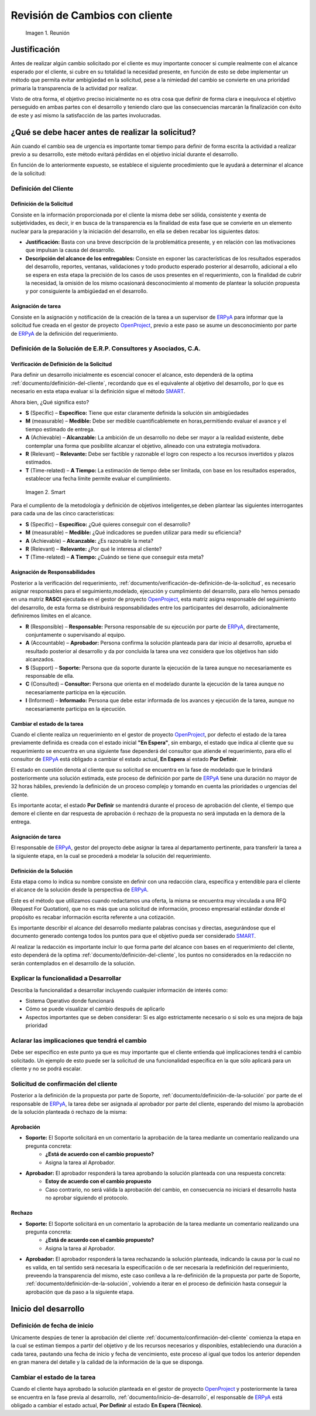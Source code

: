 .. _ERPyA: http://erpya.com
.. _OpenProject: http://project.erpya.com/ 
.. _SMART: https://blog.hubspot.es/marketing/5-ejemplos-de-metas-inteligentes-para-tu-empresa 

.. |Reunión| image:: resources/customer-meet.jpeg 
.. |Smart| image:: resources/smart.png

.. _documento/revisión-cambios:

**Revisión de Cambios con cliente**      
===================================

   |Reunión| 

   Imagen 1. Reunión


**Justificación**
-----------------

Antes de realizar algún cambio solicitado por el cliente es muy importante conocer si cumple realmente con el alcance esperado por el cliente, si cubre en su totalidad la necesidad presente, en función de esto se debe implementar un método que permita evitar ambigüedad en la solicitud, pese a la nimiedad del cambio se convierte en una prioridad primaria la transparencia de la actividad por realizar.

Visto de otra forma, el objetivo preciso inicialmente no es otra cosa que definir de forma clara e inequívoca el objetivo perseguido en ambas partes con el desarrollo y teniendo claro que las consecuencias marcarán la finalización con éxito de este y así mismo la satisfacción de las partes involucradas.

**¿Qué se debe hacer antes de realizar la solicitud?**
------------------------------------------------------

Aún cuando el cambio sea de urgencia es importante tomar tiempo para definir de forma escrita la actividad a realizar previo a su desarrollo, este método evitará pérdidas en el objetivo inicial durante el desarrollo.

En función de lo anteriormente expuesto, se establece el siguiente procedimiento que le ayudará a determinar el alcance de la solicitud:

.. _documento/definición-del-cliente:

**Definición del Cliente**
~~~~~~~~~~~~~~~~~~~~~~~~~~

**Definición de la Solicitud**
^^^^^^^^^^^^^^^^^^^^^^^^^^^^^^

Consiste en la información proporcionada por el cliente la misma debe ser sólida, consistente y exenta de subjetividades, es decir, ir en busca de la transparencia es la finalidad de esta fase que se convierte en un elemento nuclear para la preparación y la iniciación del desarrollo, en ella se deben recabar los siguientes datos:

- **Justificación:** Basta con una breve descripción de la problemática presente, y en relación con las motivaciones que impulsan la causa del desarrollo.

- **Descripción del alcance de los entregables:** Consiste en exponer las características de los resultados esperados del desarrollo, reportes, ventanas, validaciones y todo producto esperado posterior al desarrollo, adicional a ello se espera en esta etapa la precisión de los casos de usos presentes en el requerimiento, con la finalidad de cubrir la necesidad, la omisión de los mismo ocasionará desconocimiento al momento de plantear la solución propuesta y por consiguiente la ambigüedad en el desarrollo.

**Asignación de tarea**
^^^^^^^^^^^^^^^^^^^^^^^


Consiste en la asignación y notificación de la creación de la tarea a un supervisor de `ERPyA`_ para informar que la solicitud fue creada en el gestor de proyecto `OpenProject`_, previo a este paso se asume un desconocimiento por parte de `ERPyA`_ de la definición del requerimiento.

**Definición de la Solución de E.R.P. Consultores y Asociados, C.A.**
~~~~~~~~~~~~~~~~~~~~~~~~~~~~~~~~~~~~~~~~~~~~~~~~~~~~~~~~~~~~~~~~~~~~~

.. _documento/verificación-de-definición-de-la-solicitud:

**Verificación de Definición de la Solicitud**
^^^^^^^^^^^^^^^^^^^^^^^^^^^^^^^^^^^^^^^^^^^^^^

Para definir un desarrollo inicialmente es escencial conocer el alcance, esto dependerá de la optima :ref:`documento/definición-del-cliente`, recordando que es el equivalente al objetivo del desarrollo, por lo que es necesario en esta etapa evaluar si la definición sigue el método `SMART`_.

Ahora bien, ¿Qué significa esto?

- **S** (Specific) – **Específico:** Tiene que estar claramente definida la solución sin ambigüedades

- **M** (measurable) – **Medible:** Debe ser medible cuantificablemete en horas,permitiendo evaluar el avance y el tiempo estimado de entrega.

- **A** (Achievable) – **Alcanzable:** La ambición de un desarrollo no debe ser mayor a la realidad existente, debe contemplar una forma que posibilite alcanzar el objetivo, alineado con una estrategia motivadora.

- **R** (Relevant) – **Relevante:** Debe ser factible y razonable el logro con respecto a los recursos invertidos y plazos estimados.

- **T** (Time-related) – **A Tiempo:** La estimación de tiempo debe ser limitada, con base en los resultados esperados, establecer una fecha límite permite evaluar el cumplimiento. 

 |Smart|

 Imagen 2. Smart

Para el cumpliento de la metodología y definición de objetivos inteligentes,se deben plantear las siguientes interrogantes para cada una de las cinco caracteristicas:

- **S** (Specific) – **Específico:** ¿Qué quieres conseguir con el desarrollo?

- **M** (measurable) – **Medible:** ¿Qué indicadores se pueden utilizar para medir su eficiencia?

- **A** (Achievable) – **Alcanzable:** ¿Es razonable la meta?

- **R** (Relevant) – **Relevante:** ¿Por qué le interesa al cliente?

- **T** (Time-related) – **A Tiempo:** ¿Cuándo se tiene que conseguir esta meta?

**Asignación de Responsabilidades**
^^^^^^^^^^^^^^^^^^^^^^^^^^^^^^^^^^^

Posterior a la verificación del requerimiento, :ref:`documento/verificación-de-definición-de-la-solicitud`, es necesario asignar responsables para el seguimiento,modelado, ejecución y cumplimiento del desarrollo, para ello hemos pensado en una matriz **RASCI** ejecutada en el gestor de proyecto `OpenProject`_, esta matríz asigna responsable del seguimiento del desarrollo, de esta forma se distribuirá responsabilidades entre los participantes del desarrollo, adicionalmente definiremos límites en el alcance.

- **R** (Responsible) – **Responsable:** Persona responsable de su ejecución por parte de `ERPyA`_, directamente, conjuntamente o supervisando al equipo.

- **A** (Accountable) – **Aprobador:** Persona confirma la solución planteada para dar inicio al desarrollo, aprueba el resultado posterior al desarrollo y da por concluida la tarea una vez considera que los objetivos han sido alcanzados.

- **S** (Support) – **Soporte:** Persona que da soporte durante la ejecución de la tarea aunque no necesariamente es responsable de ella.

- **C** (Consulted) – **Consultor:** Persona que orienta en el modelado durante la ejecución de la tarea aunque no necesariamente participa en la ejecución.

- **I** (Informed) – **Informado:** Persona que debe estar informada de los avances y ejecución de la tarea, aunque no necesariamente participa en la ejecución.

**Cambiar el estado de la tarea**
^^^^^^^^^^^^^^^^^^^^^^^^^^^^^^^^^

Cuando el cliente realiza un requerimiento en el gestor de proyecto `OpenProject`_, por defecto el estado de la tarea previamente definida es creada con el estado inicial **"En Espera"**, sin embargo, el estado que indica al cliente que su requerimiento se encuentra en una siguiente fase dependerá del consultor que atiende el requerimiento, para ello el consultor de `ERPyA`_ está obligado a cambiar el estado actual, **En Espera** al estado **Por Definir**.

El estado en cuestión denota al cliente que su solicitud se encuentra en la fase de modelado que le brindará posteriormente una solución estimada, este proceso de definición por parte de `ERPyA`_ tiene una duración no mayor de 32 horas hábiles, previendo la definición de un proceso complejo y tomando en cuenta las prioridades o urgencias del cliente.

Es importante acotar, el estado **Por Definir** se mantendrá durante el proceso de aprobación del cliente, el tiempo que demore el cliente en dar respuesta de aprobación ó rechazo de la propuesta no será imputada en la demora de la entrega.

**Asignación de tarea**
^^^^^^^^^^^^^^^^^^^^^^^

El responsable de `ERPyA`_, gestor del proyecto debe asignar la tarea al departamento pertinente, para transferir la tarea a la siguiente etapa, en la cual se procederá a modelar la solución del requerimiento.

.. _documento/definición-de-la-solución:

**Definición de la Solución**
^^^^^^^^^^^^^^^^^^^^^^^^^^^^^

Esta etapa como lo indica su nombre consiste en definir con una redacción clara, específica y entendible para el cliente el alcance de la solución desde la perspectiva de `ERPyA`_.

Este es el método que utilizamos cuando redactamos una oferta, la misma se encuentra muy vinculada a una RFQ (Request For Quotation), que no es más que una solicitud de información, proceso empresarial estándar donde el propósito es recabar información escrita referente a una cotización.

Es importante describir el alcance del desarrollo mediante palabras concisas y directas, asegurándose que el documento generado contenga todos los puntos para que el objetivo pueda ser considerado `SMART`_.

Al realizar la redacción es importante incluir lo que forma parte del alcance con bases en el requerimiento del cliente, esto dependerá de la optima :ref:`documento/definición-del-cliente`, los puntos no considerados en la redacción no serán contemplados en el desarrollo de la solución.

**Explicar la funcionalidad a Desarrollar**
~~~~~~~~~~~~~~~~~~~~~~~~~~~~~~~~~~~~~~~~~~~

Describa la funcionalidad a desarrollar incluyendo cualquier información de interés como:

- Sistema Operativo donde funcionará

- Cómo se puede visualizar el cambio después de aplicarlo

- Aspectos importantes que se deben considerar: Si es algo estrictamente necesario o si solo es una mejora de baja prioridad

**Aclarar las implicaciones que tendrá el cambio**
~~~~~~~~~~~~~~~~~~~~~~~~~~~~~~~~~~~~~~~~~~~~~~~~~~

Debe ser específico en este punto ya que es muy importante que el cliente entienda qué implicaciones tendrá el cambio solicitado. Un ejemplo de esto puede ser la solicitud de una funcionalidad específica en la que sólo aplicará para un cliente y no se podrá escalar.

**Solicitud de confirmación del cliente**
~~~~~~~~~~~~~~~~~~~~~~~~~~~~~~~~~~~~~~~~~

Posterior a la definición de la propuesta por parte de Soporte, :ref:`documento/definición-de-la-solución` por parte de el responsable de `ERPyA`_, la tarea debe ser asignada al aprobador por parte del cliente, esperando del mismo la aprobación de la solución planteada ó rechazo de la misma:

.. _documento/confirmación-del-cliente:

**Aprobación**
^^^^^^^^^^^^^^

- **Soporte:** El Soporte solicitará en un comentario la aprobación de la tarea mediante un comentario realizando una pregunta concreta:
   - **¿Está de acuerdo con el cambio propuesto?**
   - Asigna la tarea al Aprobador.

- **Aprobador:** El aprobador responderá la tarea aprobando la solución planteada con una respuesta concreta:
   - **Estoy de acuerdo con el cambio propuesto**
   - Caso contrario, no será válida la aprobación del cambio, en consecuencia no iniciará el desarrollo hasta no aprobar siguiendo el protocolo.

**Rechazo**
^^^^^^^^^^^

- **Soporte:** El Soporte solicitará en un comentario la aprobación de la tarea mediante un comentario realizando una pregunta concreta:
   - **¿Está de acuerdo con el cambio propuesto?**
   - Asigna la tarea al Aprobador.

- **Aprobador:** El aprobador responderá la tarea rechazando la solución planteada, indicando la causa por la cual no es valida, en tal sentido será necesaria la especificación o de ser necesaria la redefinición del requerimiento, preveendo la transparencia del mismo, este caso conlleva a la re-definición de la propuesta por parte de Soporte, :ref:`documento/definición-de-la-solución`, volviendo a iterar en el proceso de definición hasta conseguir la aprobación que da paso a la siguiente etapa.

.. _documento/inicio-de-desarrollo:

**Inicio del desarrollo**
-------------------------

**Definición de fecha de inicio**
~~~~~~~~~~~~~~~~~~~~~~~~~~~~~~~~~

Unicamente despúes de tener la aprobación del cliente :ref:`documento/confirmación-del-cliente` comienza la etapa en la cual se estiman tiempos a partir del objetivo y de los recursos necesarios y disponibles, estableciendo una duración a cada tarea, pautando una fecha de inicio y fecha de vencimiento, este proceso al igual que todos los anterior dependen en gran manera del detalle y la calidad de la información de la que se disponga.

**Cambiar el estado de la tarea**
~~~~~~~~~~~~~~~~~~~~~~~~~~~~~~~~~

Cuando el cliente haya aprobado la solución planteada en el gestor de proyecto `OpenProject`_ y posteriormente la tarea se encuentra en la fase previa al desarrollo, :ref:`documento/inicio-de-desarrollo`, el responsable de `ERPyA`_ está obligado a cambiar el estado actual, **Por Definir** al estado **En Espera (Técnico)**.



